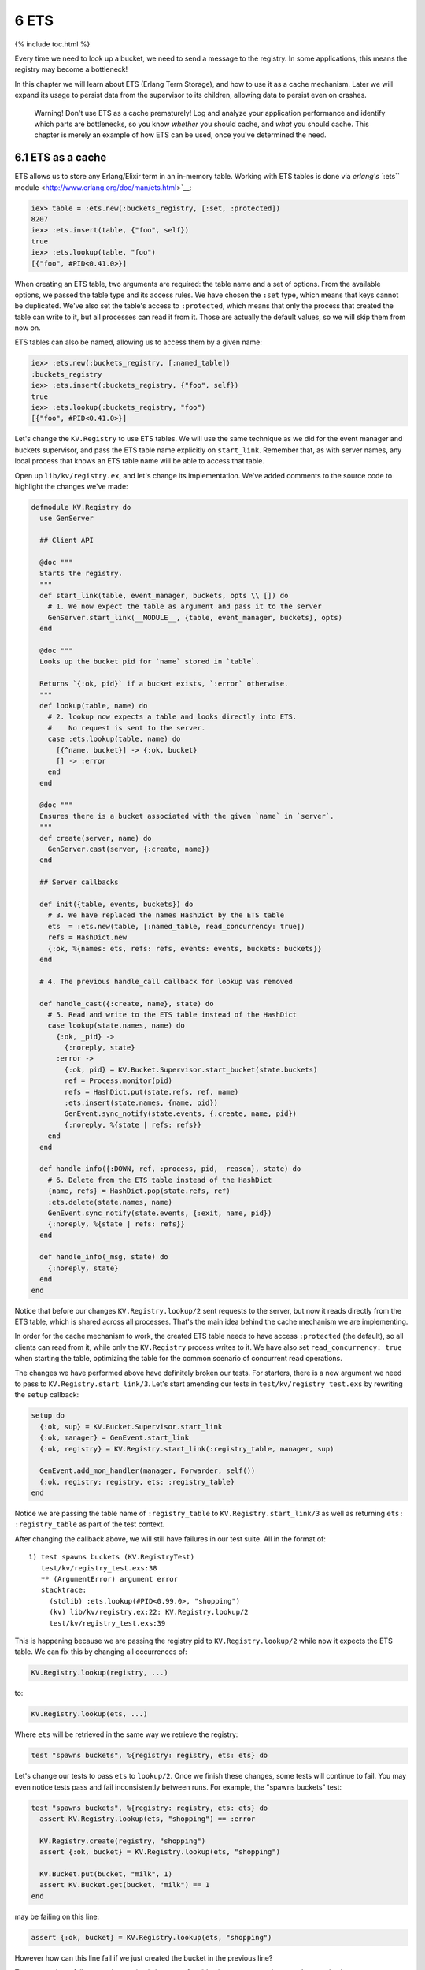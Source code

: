 6 ETS
==========================================================

{% include toc.html %}

Every time we need to look up a bucket, we need to send a message to the
registry. In some applications, this means the registry may become a
bottleneck!

In this chapter we will learn about ETS (Erlang Term Storage), and how
to use it as a cache mechanism. Later we will expand its usage to
persist data from the supervisor to its children, allowing data to
persist even on crashes.

    Warning! Don't use ETS as a cache prematurely! Log and analyze your
    application performance and identify which parts are bottlenecks, so
    you know *whether* you should cache, and *what* you should cache.
    This chapter is merely an example of how ETS can be used, once
    you've determined the need.

6.1 ETS as a cache
------------------

ETS allows us to store any Erlang/Elixir term in an in-memory table.
Working with ETS tables is done via `erlang's ``:ets``
module <http://www.erlang.org/doc/man/ets.html>`__:

.. code:: iex

    iex> table = :ets.new(:buckets_registry, [:set, :protected])
    8207
    iex> :ets.insert(table, {"foo", self})
    true
    iex> :ets.lookup(table, "foo")
    [{"foo", #PID<0.41.0>}]

When creating an ETS table, two arguments are required: the table name
and a set of options. From the available options, we passed the table
type and its access rules. We have chosen the ``:set`` type, which means
that keys cannot be duplicated. We've also set the table's access to
``:protected``, which means that only the process that created the table
can write to it, but all processes can read it from it. Those are
actually the default values, so we will skip them from now on.

ETS tables can also be named, allowing us to access them by a given
name:

.. code:: iex

    iex> :ets.new(:buckets_registry, [:named_table])
    :buckets_registry
    iex> :ets.insert(:buckets_registry, {"foo", self})
    true
    iex> :ets.lookup(:buckets_registry, "foo")
    [{"foo", #PID<0.41.0>}]

Let's change the ``KV.Registry`` to use ETS tables. We will use the same
technique as we did for the event manager and buckets supervisor, and
pass the ETS table name explicitly on ``start_link``. Remember that, as
with server names, any local process that knows an ETS table name will
be able to access that table.

Open up ``lib/kv/registry.ex``, and let's change its implementation.
We've added comments to the source code to highlight the changes we've
made:

.. code:: elixir

    defmodule KV.Registry do
      use GenServer

      ## Client API

      @doc """
      Starts the registry.
      """
      def start_link(table, event_manager, buckets, opts \\ []) do
        # 1. We now expect the table as argument and pass it to the server
        GenServer.start_link(__MODULE__, {table, event_manager, buckets}, opts)
      end

      @doc """
      Looks up the bucket pid for `name` stored in `table`.

      Returns `{:ok, pid}` if a bucket exists, `:error` otherwise.
      """
      def lookup(table, name) do
        # 2. lookup now expects a table and looks directly into ETS.
        #    No request is sent to the server.
        case :ets.lookup(table, name) do
          [{^name, bucket}] -> {:ok, bucket}
          [] -> :error
        end
      end

      @doc """
      Ensures there is a bucket associated with the given `name` in `server`.
      """
      def create(server, name) do
        GenServer.cast(server, {:create, name})
      end

      ## Server callbacks

      def init({table, events, buckets}) do
        # 3. We have replaced the names HashDict by the ETS table
        ets  = :ets.new(table, [:named_table, read_concurrency: true])
        refs = HashDict.new
        {:ok, %{names: ets, refs: refs, events: events, buckets: buckets}}
      end

      # 4. The previous handle_call callback for lookup was removed

      def handle_cast({:create, name}, state) do
        # 5. Read and write to the ETS table instead of the HashDict
        case lookup(state.names, name) do
          {:ok, _pid} ->
            {:noreply, state}
          :error ->
            {:ok, pid} = KV.Bucket.Supervisor.start_bucket(state.buckets)
            ref = Process.monitor(pid)
            refs = HashDict.put(state.refs, ref, name)
            :ets.insert(state.names, {name, pid})
            GenEvent.sync_notify(state.events, {:create, name, pid})
            {:noreply, %{state | refs: refs}}
        end
      end

      def handle_info({:DOWN, ref, :process, pid, _reason}, state) do
        # 6. Delete from the ETS table instead of the HashDict
        {name, refs} = HashDict.pop(state.refs, ref)
        :ets.delete(state.names, name)
        GenEvent.sync_notify(state.events, {:exit, name, pid})
        {:noreply, %{state | refs: refs}}
      end

      def handle_info(_msg, state) do
        {:noreply, state}
      end
    end

Notice that before our changes ``KV.Registry.lookup/2`` sent requests to
the server, but now it reads directly from the ETS table, which is
shared across all processes. That's the main idea behind the cache
mechanism we are implementing.

In order for the cache mechanism to work, the created ETS table needs to
have access ``:protected`` (the default), so all clients can read from
it, while only the ``KV.Registry`` process writes to it. We have also
set ``read_concurrency: true`` when starting the table, optimizing the
table for the common scenario of concurrent read operations.

The changes we have performed above have definitely broken our tests.
For starters, there is a new argument we need to pass to
``KV.Registry.start_link/3``. Let's start amending our tests in
``test/kv/registry_test.exs`` by rewriting the ``setup`` callback:

.. code:: elixir

    setup do
      {:ok, sup} = KV.Bucket.Supervisor.start_link
      {:ok, manager} = GenEvent.start_link
      {:ok, registry} = KV.Registry.start_link(:registry_table, manager, sup)

      GenEvent.add_mon_handler(manager, Forwarder, self())
      {:ok, registry: registry, ets: :registry_table}
    end

Notice we are passing the table name of ``:registry_table`` to
``KV.Registry.start_link/3`` as well as returning
``ets: :registry_table`` as part of the test context.

After changing the callback above, we will still have failures in our
test suite. All in the format of:

::

    1) test spawns buckets (KV.RegistryTest)
       test/kv/registry_test.exs:38
       ** (ArgumentError) argument error
       stacktrace:
         (stdlib) :ets.lookup(#PID<0.99.0>, "shopping")
         (kv) lib/kv/registry.ex:22: KV.Registry.lookup/2
         test/kv/registry_test.exs:39

This is happening because we are passing the registry pid to
``KV.Registry.lookup/2`` while now it expects the ETS table. We can fix
this by changing all occurrences of:

.. code:: elixir

    KV.Registry.lookup(registry, ...)

to:

.. code:: elixir

    KV.Registry.lookup(ets, ...)

Where ``ets`` will be retrieved in the same way we retrieve the
registry:

.. code:: elixir

    test "spawns buckets", %{registry: registry, ets: ets} do

Let's change our tests to pass ``ets`` to ``lookup/2``. Once we finish
these changes, some tests will continue to fail. You may even notice
tests pass and fail inconsistently between runs. For example, the
"spawns buckets" test:

.. code:: elixir

    test "spawns buckets", %{registry: registry, ets: ets} do
      assert KV.Registry.lookup(ets, "shopping") == :error

      KV.Registry.create(registry, "shopping")
      assert {:ok, bucket} = KV.Registry.lookup(ets, "shopping")

      KV.Bucket.put(bucket, "milk", 1)
      assert KV.Bucket.get(bucket, "milk") == 1
    end

may be failing on this line:

.. code:: elixir

    assert {:ok, bucket} = KV.Registry.lookup(ets, "shopping")

However how can this line fail if we just created the bucket in the
previous line?

The reason those failures are happening is because, for didactic
purposes, we have made two mistakes:

1. We are prematurely optimizing (by adding this cache layer)
2. We are using ``cast/2`` (while we should be using ``call/2``)

6.2 Race conditions?
--------------------

Developing in Elixir does not make your code free of race conditions.
However, Elixir's simple abstractions where nothing is shared by default
make it easier to spot a race condition's root cause.

What is happening in our test is that there is a delay in between an
operation and the time we can observe this change in the ETS table. Here
is what we were expecting to happen:

1. We invoke ``KV.Registry.create(registry, "shopping")``
2. The registry creates the bucket and updates the cache table
3. We access the information from the table with
   ``KV.Registry.lookup(ets, "shopping")``
4. The command above returns ``{:ok, bucket}``

However, since ``KV.Registry.create/2`` is a cast operation, the command
will return before we actually write to the table! In other words, this
is happening:

1. We invoke ``KV.Registry.create(registry, "shopping")``
2. We access the information from the table with
   ``KV.Registry.lookup(ets, "shopping")``
3. The command above returns ``:error``
4. The registry creates the bucket and updates the cache table

To fix the failure we just need to make ``KV.Registry.create/2``
synchronous by using ``call/2`` rather than ``cast/2``. This will
guarantee that the client will only continue after changes have been
made to the table. Let's change the function and its callback as
follows:

.. code:: elixir

    def create(server, name) do
      GenServer.call(server, {:create, name})
    end

    def handle_call({:create, name}, _from, state) do
      case lookup(state.names, name) do
        {:ok, pid} ->
          {:reply, pid, state} # Reply with pid
        :error ->
          {:ok, pid} = KV.Bucket.Supervisor.start_bucket(state.buckets)
          ref = Process.monitor(pid)
          refs = HashDict.put(state.refs, ref, name)
          :ets.insert(state.names, {name, pid})
          GenEvent.sync_notify(state.events, {:create, name, pid})
          {:reply, pid, %{state | refs: refs}} # Reply with pid
      end
    end

We simply changed the callback from ``handle_cast/2`` to
``handle_call/3`` and changed it to reply with the pid of the created
bucket.

Let's run the tests once again. This time though, we will pass the
``--trace`` option:

::

    $ mix test --trace

The ``--trace`` option is useful when your tests are deadlocking or
there are race conditions, as it runs all tests synchronously
(``async: true`` has no effect) and shows detailed information about
each test. This time we should be down to one failure (that may be
intermittent):

::

    1) test removes buckets on exit (KV.RegistryTest)
       test/kv/registry_test.exs:48
       Assertion with == failed
       code: KV.Registry.lookup(ets, "shopping") == :error
       lhs:  {:ok, #PID<0.103.0>}
       rhs:  :error
       stacktrace:
         test/kv/registry_test.exs:52

According to the failure message, we are expecting that the bucket no
longer exists on the table, but it still does! This problem is the
opposite of the one we have just solved: while previously there was a
delay between the command to create a bucket and updating the table, now
there is a delay between the bucket process dying and its entry being
removed from the table.

Unfortunately this time we cannot simply change ``handle_info/2`` to a
synchronous operation. We can, however, fix our tests by using event
manager notifications. Let's take another look at our ``handle_info/2``
implementation:

.. code:: elixir

    def handle_info({:DOWN, ref, :process, pid, _reason}, state) do
      # 5. Delete from the ETS table instead of the HashDict
      {name, refs} = HashDict.pop(state.refs, ref)
      :ets.delete(state.names, name)
      GenEvent.sync_notify(state.event, {:exit, name, pid})
      {:noreply, %{state | refs: refs}}
    end

Notice that we are deleting from the ETS table **before** we send the
notification. This is by design! This means that when we receive the
``{:exit, name, pid}`` notification, the table will already be up to
date. Let's update the remaining failing test as follows:

.. code:: elixir

    test "removes buckets on exit", %{registry: registry, ets: ets} do
      KV.Registry.create(registry, "shopping")
      {:ok, bucket} = KV.Registry.lookup(ets, "shopping")
      Agent.stop(bucket)
      assert_receive {:exit, "shopping", ^bucket} # Wait for event
      assert KV.Registry.lookup(ets, "shopping") == :error
    end

We have simply amended the test to guarantee we first receive the
``{:exit, name, pid}`` message before invoking ``KV.Registry.lookup/2``.

It is important to observe that we were able to keep our suite passing
without a need to use ``:timer.sleep/1`` or other tricks. Most of the
time, we can rely on events, monitoring and messages to assert the
system is in an expected state before performing assertions.

For your convenience, here is the fully passing test case:

.. code:: elixir

    defmodule KV.RegistryTest do
      use ExUnit.Case, async: true

      defmodule Forwarder do
        use GenEvent

        def handle_event(event, parent) do
          send parent, event
          {:ok, parent}
        end
      end

      setup do
        {:ok, sup} = KV.Bucket.Supervisor.start_link
        {:ok, manager} = GenEvent.start_link
        {:ok, registry} = KV.Registry.start_link(:registry_table, manager, sup)

        GenEvent.add_mon_handler(manager, Forwarder, self())
        {:ok, registry: registry, ets: :registry_table}
      end

      test "sends events on create and crash", %{registry: registry, ets: ets} do
        KV.Registry.create(registry, "shopping")
        {:ok, bucket} = KV.Registry.lookup(ets, "shopping")
        assert_receive {:create, "shopping", ^bucket}

        Agent.stop(bucket)
        assert_receive {:exit, "shopping", ^bucket}
      end

      test "spawns buckets", %{registry: registry, ets: ets} do
        assert KV.Registry.lookup(ets, "shopping") == :error

        KV.Registry.create(registry, "shopping")
        assert {:ok, bucket} = KV.Registry.lookup(ets, "shopping")

        KV.Bucket.put(bucket, "milk", 1)
        assert KV.Bucket.get(bucket, "milk") == 1
      end

      test "removes buckets on exit", %{registry: registry, ets: ets} do
        KV.Registry.create(registry, "shopping")
        {:ok, bucket} = KV.Registry.lookup(ets, "shopping")
        Agent.stop(bucket)
        assert_receive {:exit, "shopping", ^bucket} # Wait for event
        assert KV.Registry.lookup(ets, "shopping") == :error
      end

      test "removes bucket on crash", %{registry: registry, ets: ets} do
        KV.Registry.create(registry, "shopping")
        {:ok, bucket} = KV.Registry.lookup(ets, "shopping")

        # Kill the bucket and wait for the notification
        Process.exit(bucket, :shutdown)
        assert_receive {:exit, "shopping", ^bucket}
        assert KV.Registry.lookup(ets, "shopping") == :error
      end
    end

With tests passing, we just need to update the supervisor ``init/1``
callback at ``lib/kv/supervisor.ex`` to pass the ETS table name as an
argument to the registry worker:

.. code:: elixir

    @manager_name KV.EventManager
    @registry_name KV.Registry
    @ets_registry_name KV.Registry
    @bucket_sup_name KV.Bucket.Supervisor

    def init(:ok) do
      children = [
        worker(GenEvent, [[name: @manager_name]]),
        supervisor(KV.Bucket.Supervisor, [[name: @bucket_sup_name]]),
        worker(KV.Registry, [@ets_registry_name, @manager_name,
                             @bucket_sup_name, [name: @registry_name]])
      ]

      supervise(children, strategy: :one_for_one)
    end

Note that we are using ``KV.Registry`` as name for the ETS table as
well, which makes it convenient to debug, as it points to the module
using it. ETS names and process names are stored in different
registries, so there is no chance of conflicts.

6.3 ETS as persistent storage
-----------------------------

So far we have created an ETS table during the registry initialization
but we haven't bothered to close the table on registry termination.
That's because the ETS table is "linked" (in a figure of speech) to the
process that creates it. If that process dies, the table is
automatically closed.

This is extremely convenient as a default behaviour, and we can use it
even more to our advantage. Remember that there is a dependency between
the registry and the buckets supervisor. If the registry dies, we want
the buckets supervisor to die too, because once the registry dies all
information linking the bucket name to the bucket process is lost.
However, what if we could keep the registry data even if the registry
process crashes? If we are able to do so, we remove the dependency
between the registry and the buckets supervisor, making the
``:one_for_one`` strategy the perfect strategy for our supevisor.

A couple of changes will be required in order to make this happen.
First, we'll need to start the ETS table inside the supervisor. Second,
we'll need to change the table's access type from ``:protected`` to
``:public``, because the owner is the supervisor, but the process doing
the writes is still the manager.

Let's get started by first changing ``KV.Supervisor``'s ``init/1``
callback:

.. code:: elixir

    def init(:ok) do
      ets = :ets.new(@ets_registry_name,
                     [:set, :public, :named_table, {:read_concurrency, true}])

      children = [
        worker(GenEvent, [[name: @manager_name]]),
        supervisor(KV.Bucket.Supervisor, [[name: @bucket_sup_name]]),
        worker(KV.Registry, [ets, @manager_name,
                             @bucket_sup_name, [name: @registry_name]])
      ]

      supervise(children, strategy: :one_for_one)
    end

Next, we change ``KV.Registry``'s ``init/1`` callback, as it no longer
needs to create a table. It should instead just use the one given as an
argument:

.. code:: elixir

    def init({table, events, buckets}) do
      refs = HashDict.new
      {:ok, %{names: table, refs: refs, events: events, buckets: buckets}}
    end

Finally, we just need to change the ``setup`` callback in
``test/kv/registry_test.exs`` to explicitly create the ETS table. We
will use this opportunity to also split the ``setup`` functionality into
a private function that will be handy soon:

.. code:: elixir

    setup do
      ets = :ets.new(:registry_table, [:set, :public])
      registry = start_registry(ets)
      {:ok, registry: registry, ets: ets}
    end

    defp start_registry(ets) do
      {:ok, sup} = KV.Bucket.Supervisor.start_link
      {:ok, manager} = GenEvent.start_link
      {:ok, registry} = KV.Registry.start_link(ets, manager, sup)

      GenEvent.add_mon_handler(manager, Forwarder, self())
      registry
    end

After those changes, our test suite should continue to be green!

There is just one last scenario to consider: once we receive the ETS
table, there may be existing bucket pids on the table. After all, that's
the whole purpose of this change! However, the newly started registry is
not monitoring those buckets, as they were created as part of previous,
now defunct, registry. This means that the table may go stale, because
we won't remove those buckets if they die.

Let's add a test to ``test/kv/registry_test.exs`` that shows this bug:

.. code:: elixir

    test "monitors existing entries", %{registry: registry, ets: ets} do
      bucket = KV.Registry.create(registry, "shopping")

      # Kill the registry. We unlink first, otherwise it will kill the test
      Process.unlink(registry)
      Process.exit(registry, :shutdown)

      # Start a new registry with the existing table and access the bucket
      start_registry(ets)
      assert KV.Registry.lookup(ets, "shopping") == {:ok, bucket}

      # Once the bucket dies, we should receive notifications
      Process.exit(bucket, :shutdown)
      assert_receive {:exit, "shopping", ^bucket}
      assert KV.Registry.lookup(ets, "shopping") == :error
    end

Run the new test and it will fail with:

::

    1) test monitors existing entries (KV.RegistryTest)
       test/kv/registry_test.exs:72
       No message matching {:exit, "shopping", ^bucket}
       stacktrace:
         test/kv/registry_test.exs:85

That's what we expected. If the bucket is not being monitored, the
registry is not notified when it dies and therefore no event is sent. We
can fix this by changing ``KV.Registry``'s ``init/1`` callback one last
time to setup monitors for all existing entries in the table:

.. code:: elixir

    def init({table, events, buckets}) do
      refs = :ets.foldl(fn {name, pid}, acc ->
        HashDict.put(acc, Process.monitor(pid), name)
      end, HashDict.new, table)

      {:ok, %{names: table, refs: refs, events: events, buckets: buckets}}
    end

We use ``:ets.foldl/3`` to go through all entries in the table, similar
to ``Enum.reduce/3``, invoking the given function for each element in
the table with the given accumulator. In the function callback, we
monitor each pid in the table and update the refs dictionary
accordingly. If any of the entries is already dead, we will still
receive the ``:DOWN`` message, causing them to be purged later.

In this chapter we were able to make our application more robust by
using an ETS table that is owned by the supervisor and passed to the
registry. We have also explored how to use ETS as a cache and discussed
some of the race conditions we may run into as data becomes shared
between the server and all clients.

